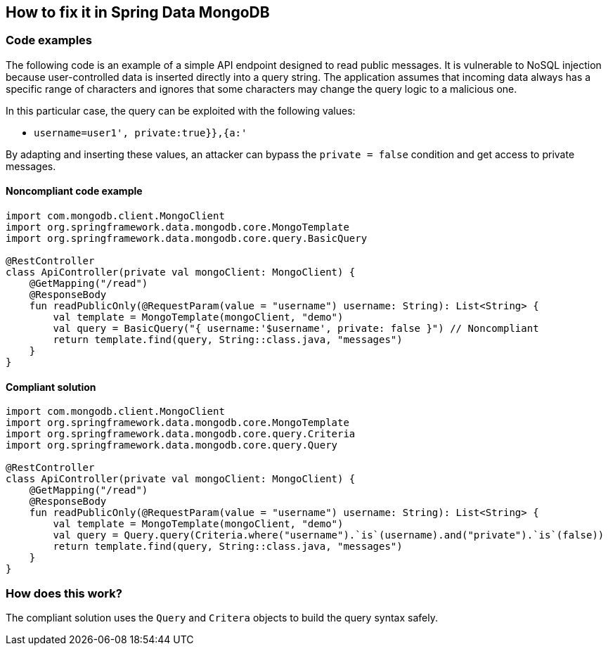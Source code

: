 == How to fix it in Spring Data MongoDB

=== Code examples

The following code is an example of a simple API endpoint designed to read public messages. It is vulnerable to NoSQL injection because user-controlled data is inserted directly into a query string. The application assumes that incoming data always has a specific range of characters and ignores that some characters may change the query logic to a malicious one.

In this particular case, the query can be exploited with the following values:

 * ``++username=user1', private:true}},{a:'++``

By adapting and inserting these values, an attacker can bypass the `private = false` condition and get access to private messages.

==== Noncompliant code example

[source,kotlin,diff-id=3,diff-type=noncompliant]
----
import com.mongodb.client.MongoClient
import org.springframework.data.mongodb.core.MongoTemplate
import org.springframework.data.mongodb.core.query.BasicQuery

@RestController
class ApiController(private val mongoClient: MongoClient) {
    @GetMapping("/read")
    @ResponseBody
    fun readPublicOnly(@RequestParam(value = "username") username: String): List<String> {
        val template = MongoTemplate(mongoClient, "demo")
        val query = BasicQuery("{ username:'$username', private: false }") // Noncompliant
        return template.find(query, String::class.java, "messages")
    }
}
----

==== Compliant solution

[source,kotlin,diff-id=3,diff-type=compliant]
----
import com.mongodb.client.MongoClient
import org.springframework.data.mongodb.core.MongoTemplate
import org.springframework.data.mongodb.core.query.Criteria
import org.springframework.data.mongodb.core.query.Query

@RestController
class ApiController(private val mongoClient: MongoClient) {
    @GetMapping("/read")
    @ResponseBody
    fun readPublicOnly(@RequestParam(value = "username") username: String): List<String> {
        val template = MongoTemplate(mongoClient, "demo")
        val query = Query.query(Criteria.where("username").`is`(username).and("private").`is`(false))
        return template.find(query, String::class.java, "messages")
    }
}
----

=== How does this work?

The compliant solution uses the `Query` and `Critera` objects to build the query syntax safely.
